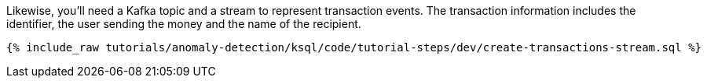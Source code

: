 Likewise, you'll need a Kafka topic and a stream to represent transaction events. The transaction information includes the identifier, the user sending the money and the name of the recipient.

+++++
<pre class="snippet"><code class="sql">{% include_raw tutorials/anomaly-detection/ksql/code/tutorial-steps/dev/create-transactions-stream.sql %}</code></pre>
+++++

